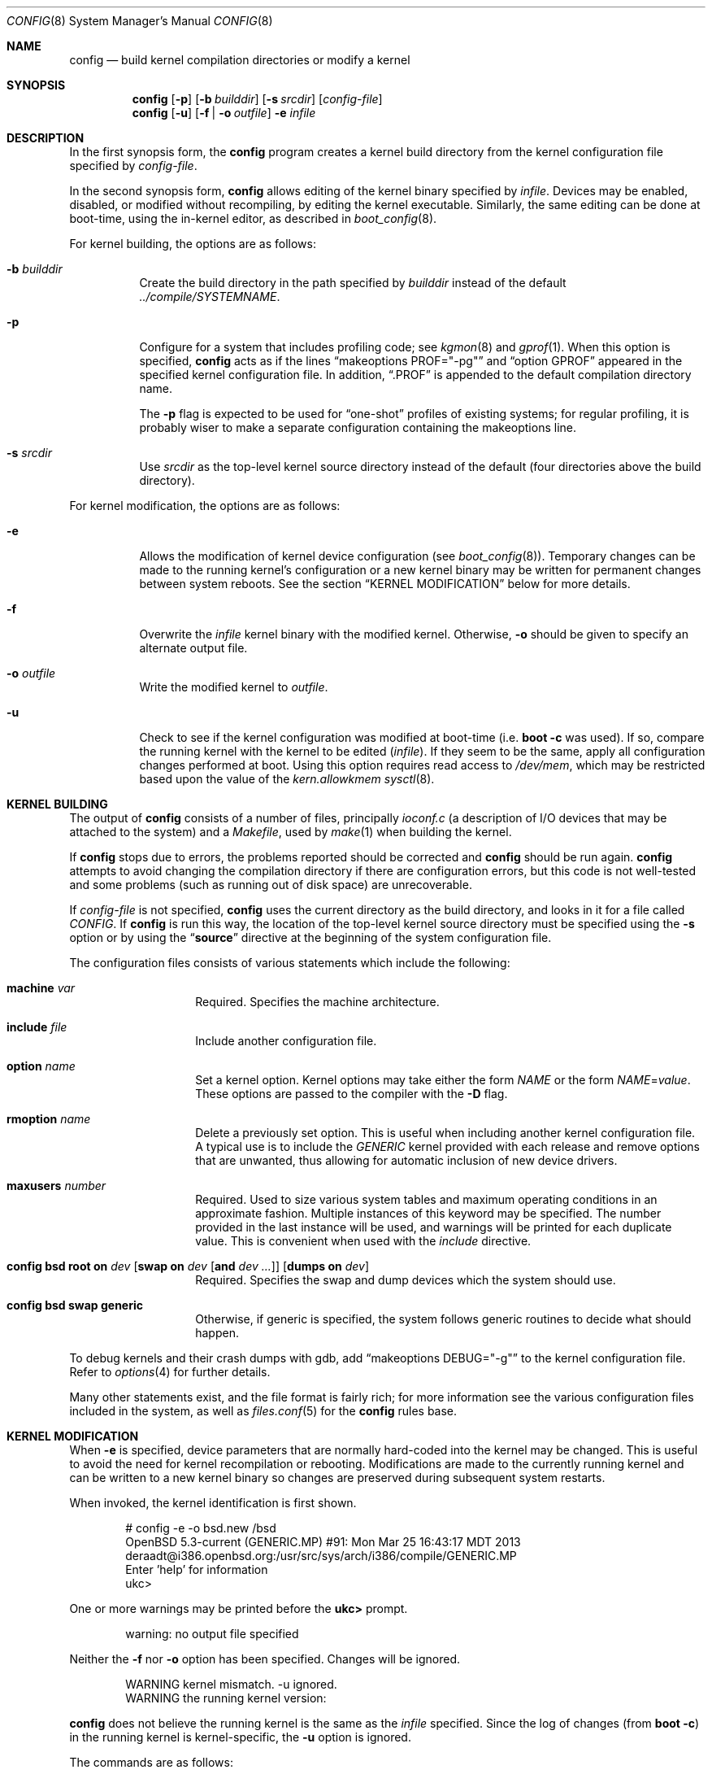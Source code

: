 .\"	$OpenBSD: config.8,v 1.66 2018/04/25 12:01:11 jmc Exp $
.\"	$NetBSD: config.8,v 1.10 1996/08/31 20:58:16 mycroft Exp $
.\"
.\" Copyright (c) 1980, 1991, 1993
.\"	The Regents of the University of California.  All rights reserved.
.\"
.\" Redistribution and use in source and binary forms, with or without
.\" modification, are permitted provided that the following conditions
.\" are met:
.\" 1. Redistributions of source code must retain the above copyright
.\"    notice, this list of conditions and the following disclaimer.
.\" 2. Redistributions in binary form must reproduce the above copyright
.\"    notice, this list of conditions and the following disclaimer in the
.\"    documentation and/or other materials provided with the distribution.
.\" 3. Neither the name of the University nor the names of its contributors
.\"    may be used to endorse or promote products derived from this software
.\"    without specific prior written permission.
.\"
.\" THIS SOFTWARE IS PROVIDED BY THE REGENTS AND CONTRIBUTORS ``AS IS'' AND
.\" ANY EXPRESS OR IMPLIED WARRANTIES, INCLUDING, BUT NOT LIMITED TO, THE
.\" IMPLIED WARRANTIES OF MERCHANTABILITY AND FITNESS FOR A PARTICULAR PURPOSE
.\" ARE DISCLAIMED.  IN NO EVENT SHALL THE REGENTS OR CONTRIBUTORS BE LIABLE
.\" FOR ANY DIRECT, INDIRECT, INCIDENTAL, SPECIAL, EXEMPLARY, OR CONSEQUENTIAL
.\" DAMAGES (INCLUDING, BUT NOT LIMITED TO, PROCUREMENT OF SUBSTITUTE GOODS
.\" OR SERVICES; LOSS OF USE, DATA, OR PROFITS; OR BUSINESS INTERRUPTION)
.\" HOWEVER CAUSED AND ON ANY THEORY OF LIABILITY, WHETHER IN CONTRACT, STRICT
.\" LIABILITY, OR TORT (INCLUDING NEGLIGENCE OR OTHERWISE) ARISING IN ANY WAY
.\" OUT OF THE USE OF THIS SOFTWARE, EVEN IF ADVISED OF THE POSSIBILITY OF
.\" SUCH DAMAGE.
.\"
.\"     from: @(#)config.8	8.2 (Berkeley) 4/19/94
.\"
.Dd $Mdocdate: April 25 2018 $
.Dt CONFIG 8
.Os
.Sh NAME
.Nm config
.Nd build kernel compilation directories or modify a kernel
.Sh SYNOPSIS
.Nm config
.Op Fl p
.Op Fl b Ar builddir
.Op Fl s Ar srcdir
.Op Ar config-file
.Nm config
.Op Fl u
.Op Fl f | o Ar outfile
.Fl e
.Ar infile
.Sh DESCRIPTION
In the first synopsis form, the
.Nm
program creates a kernel build directory from the kernel configuration file
specified by
.Ar config-file .
.Pp
In the second synopsis form,
.Nm
allows editing of the kernel binary specified by
.Ar infile .
Devices may be enabled, disabled, or modified without recompiling,
by editing the kernel executable.
Similarly, the same editing can be done at boot-time,
using the in-kernel editor,
as described in
.Xr boot_config 8 .
.Pp
For kernel building, the options are as follows:
.Bl -tag -width Ds
.It Fl b Ar builddir
Create the build directory in the path specified by
.Ar builddir
instead of the default
.Pa ../compile/SYSTEMNAME .
.It Fl p
Configure for a system that includes profiling code; see
.Xr kgmon 8
and
.Xr gprof 1 .
When this option is specified,
.Nm
acts as if the lines
.Dq makeoptions PROF="-pg"
and
.Dq option GPROF
appeared in the specified kernel configuration file.
In addition,
.Dq .PROF
is appended to the default compilation directory name.
.Pp
The
.Fl p
flag is expected to be used for
.Dq one-shot
profiles of existing systems; for regular profiling, it is probably wiser to
make a separate configuration containing the makeoptions line.
.It Fl s Ar srcdir
Use
.Ar srcdir
as the top-level kernel source directory instead of the default (four
directories above the build directory).
.El
.Pp
For kernel modification, the options are as follows:
.Bl -tag -width Ds
.It Fl e
Allows the modification of kernel device configuration (see
.Xr boot_config 8 ) .
Temporary changes can be made to the running kernel's configuration or a new
kernel binary may be written for permanent changes between system reboots.
See the section
.Sx KERNEL MODIFICATION
below for more details.
.It Fl f
Overwrite the
.Ar infile
kernel binary with the modified kernel.
Otherwise,
.Fl o
should be given to specify an alternate output file.
.It Fl o Ar outfile
Write the modified kernel to
.Ar outfile .
.It Fl u
Check to see if the kernel configuration was modified at boot-time
(i.e.\&
.Cm boot -c
was used).
If so, compare the running kernel with the kernel to be edited
.Pq Ar infile .
If they seem to be the same, apply all configuration changes performed at
boot.
Using this option requires read access to
.Pa /dev/mem ,
which may be restricted based upon the value of the
.Ar kern.allowkmem
.Xr sysctl 8 .
.El
.Sh KERNEL BUILDING
The output of
.Nm
consists of a number of files, principally
.Pa ioconf.c
(a description of I/O devices that may be attached to the system)
and a
.Pa Makefile ,
used by
.Xr make 1
when building the kernel.
.Pp
If
.Nm
stops due to errors, the problems reported should be corrected and
.Nm
should be run again.
.Nm
attempts to avoid changing the compilation directory if there are
configuration errors, but this code is not well-tested and some problems
(such as running out of disk space) are unrecoverable.
.Pp
If
.Ar config-file
is not specified,
.Nm
uses the current directory as the build directory, and looks in it for
a file called
.Pa CONFIG .
If
.Nm
is run this way, the location of the top-level kernel source
directory must be specified using the
.Fl s
option or by using the
.Dq Li source
directive at the beginning of the system configuration file.
.Pp
The configuration files consists of various statements which
include the following:
.Bl -tag -offset indent -width indent
.It Ic machine Ar var
Required.
Specifies the machine architecture.
.It Ic include Ar file
Include another configuration file.
.It Ic option Ar name
Set a kernel option.
Kernel options may take either the form
.Ar NAME
or the form
.Ar NAME Ns = Ns Ar value .
These options are passed to the compiler with the
.Fl D
flag.
.It Ic rmoption Ar name
Delete a previously set option.
This is useful when including another kernel configuration file.
A typical use is to include the
.Va GENERIC
kernel provided with each release and remove options that are
unwanted, thus allowing for automatic inclusion of new device
drivers.
.It Ic maxusers Ar number
Required.
Used to size various system tables and maximum operating conditions
in an approximate fashion.
Multiple instances of this keyword may be specified.
The number provided in the last instance will be used, and
warnings will be printed for each duplicate value.
This is convenient when used with the
.Va include
directive.
.It Xo Ic config Cm bsd root on Ar dev
.Op Cm swap on Ar dev Op Cm and Ar dev ...
.Op Cm dumps on Ar dev
.Xc
Required.
Specifies the swap and dump devices which the system should use.
.It Ic config Cm bsd swap generic
Otherwise, if generic is specified, the system follows generic routines to
decide what should happen.
.El
.Pp
To debug kernels and their crash dumps with gdb, add
.Dq makeoptions DEBUG="-g"
to the kernel configuration file.
Refer to
.Xr options 4
for further details.
.Pp
Many other statements exist, and the file format is fairly rich; for more
information see the various configuration files included in the system, as
well as
.Xr files.conf 5
for the
.Nm
rules base.
.Sh KERNEL MODIFICATION
When
.Fl e
is specified, device parameters that are normally hard-coded into the kernel
may be changed.
This is useful to avoid the need for kernel recompilation or rebooting.
Modifications are made to the currently running kernel and can be written to
a new kernel binary so changes are preserved during subsequent system restarts.
.Pp
When invoked, the kernel identification is first shown.
.Bd -literal -offset indent
# config -e -o bsd.new /bsd
OpenBSD 5.3-current (GENERIC.MP) #91: Mon Mar 25 16:43:17 MDT 2013
    deraadt@i386.openbsd.org:/usr/src/sys/arch/i386/compile/GENERIC.MP
Enter 'help' for information
ukc>
.Ed
.Pp
One or more warnings may be printed before the
.Li ukc>
prompt.
.Bd -literal -offset indent
warning: no output file specified
.Ed
.Pp
Neither the
.Fl f
nor
.Fl o
option has been specified.
Changes will be ignored.
.Bd -literal -offset indent
WARNING kernel mismatch. -u ignored.
WARNING the running kernel version:
.Ed
.Pp
.Nm
does not believe the running kernel is the same as the
.Ar infile
specified.
Since the log of changes (from
.Cm boot -c )
in the running kernel is kernel-specific, the
.Fl u
option is ignored.
.Pp
The commands are as follows:
.Bl -tag -width "disable attr val | devno | dev"
.It Ic add Ar dev
Add a device through copying another.
.It Ic base Cm 8 | 10 | 16
Change the base of numbers displayed and entered.
.It Ic bufcachepercent Op Ar number
Change the BUFCACHEPERCENT value.
Without arguments, displays its current value.
.It Ic change Ar devno | dev
Modify one or more devices.
.It Ic disable Ar attr val | devno | dev
Disable one or more devices.
.It Ic enable Ar attr val | devno | dev
Enable one or more devices.
.It Ic exit
Exit without saving changes.
.It Ic find Ar devno | dev
Find one or more devices.
.It Ic help
Give a short summary of all commands and their arguments.
.It Ic lines Op Ar count
Set the number of rows per page.
.It Ic list
Show all known devices, a screen at a time.
.It Ic nkmempg Op Ar number
Change the NKMEMPAGES value.
Without arguments, displays its current value.
.It Ic quit
Exit and save changes.
.It Ic show Op Ar attr Op Ar val
Show all devices for which attribute
.Ar attr
has the value
.Ar val .
.It Ic timezone Op Ar minuteswest Op Ar dst
Change the
.Va tz
timezone structure.
.Va minuteswest
is the number of minutes west of GMT and
.Va dst
is non-zero if Daylight Saving Time is in effect.
Without arguments, displays its current value.
.El
.Sh EXAMPLES
The Ethernet card is not detected at boot because the kernel configuration
does not match the physical hardware configuration,
e.g. wrong IRQ in OpenBSD/i386.
The Ethernet card is supposed to use the
.Xr ne 4
driver.
.Bd -literal
.No ukc> Ic find ne
24 ne0 at isa0 port 0x240 size 0 iomem 0xd8000 iosiz 0 irq 9 drq -1 drq2 -1 flags 0x0
25 ne1 at isa0 port 0x300 size 0 iomem -1 iosiz 0 irq 10 drq -1 drq2 -1 flags 0x0
26 ne* at isapnp0 port -1 size 0 iomem -1 iosiz 0 irq -1 drq -1 flags 0x0
27 ne* at pci* dev -1 function -1 flags 0x0
28 ne* at pcmcia* function -1 irq -1 flags 0x0
ukc>
.Ed
.Pp
ne1 seems to match the configuration except it uses IRQ 10 instead of IRQ 5.
So the irq on ne1 should be changed via the
.Ic change
command.
The device can be specified by either name or number.
.Bd -literal
.No ukc> Ic change ne1
25 ne1 at isa0 port 0x300 size 0 iomem -1 iosiz 0 irq 10 drq -1 drq2 -1
.No change (y/n) \&? Ic y
.No port [0x300] \&?
.No size [0] \&?
.No iomem [-1] \&?
.No iosiz [0] \&?
.No irq [10] \&? Ic 5
.No drq [-1] \&?
.No drq2 [-1] \&?
.No flags [0] \&?
25 ne1 changed
25 ne1 at isa0 port 0x300 size 0 iomem -1 iosiz 0 irq 5 drq -1 drq2 -1 flags 0x0
ukc>
.Ed
.Pp
It's also possible to disable all devices with a common attribute.
For example:
.Bd -literal
.No ukc> Ic disable port 0x300
 25 ne1 disabled
 72 we1 disabled
 75 el0 disabled
 77 ie1 disabled
.Ed
.Pp
The
.Cm show
command is useful for finding which devices have a certain attribute.
It can also be used to find those devices with a particular value for
an attribute.
.Bd -literal
.No ukc> Ic show slot
  2 ahc* at eisa0 slot -1
 10 uha* at eisa0 slot -1
 12 ep0 at eisa0 slot -1
 17 ep* at eisa0 slot -1
102 ahb* at eisa0 slot -1
103 fea* at eisa0 slot -1
.No ukc> Ic show port 0x300
 25 ne1 at isa0 port 0x300 size 0 iomem -1 iosiz 0 irq 10 drq -1 drq2 -1 flags 0x0
 72 we1 at isa0 port 0x300 size 0 iomem 0xcc000 iosiz 0 irq 10 drq -1 drq2 -1 flags 0x0
 75 el0 at isa0 port 0x300 size 0 iomem -1 iosiz 0 irq 9 drq -1 drq2 -1 flags 0x0
 77 ie1 at isa0 port 0x300 size 0 iomem -1 iosiz 0 irq 10 drq -1 drq2 -1 flags 0x0
ukc>
.Ed
.Pp
It is possible to add new devices, but only devices that were linked into the
kernel.
If a new device is added, following devices will be renumbered.
.Bd -literal
.No ukc> Ic find ep
 11 ep0 at isa0 port -1 size 0 iomem -1 iosiz 0 irq -1 drq -1 drq2 -1 flags 0x0
 12 ep0 at eisa0 slot -1 flags 0x0
 13 ep0 at pci* dev -1 function -1 flags 0x0
 14 ep* at isapnp0 port -1 size 0 iomem -1 iosiz 0 irq -1 drq -1 flags 0x0
 15 ep* at isa0 port -1 size 0 iomem -1 iosiz 0 irq -1 drq -1 drq2 -1 flags 0x0
 16 ep* at eisa0 slot -1 flags 0x0
 17 ep* at pci* dev -1 function -1 flags 0x0
 18 ep* at pcmcia* dev -1 irq -1 flags 0x0
.No ukc> Ic add ep1
.No "Clone Device (DevNo, 'q' or '\&?') \&?" Ic 13
.No "Insert before Device (DevNo, 'q' or '\&?')" Ic 14
 14 ep1 at pci* dev -1 function -1
.No ukc> Ic change 14
 14 ep1 at pci* dev -1 function -1
.No change (y/n) \&? Ic y
.No dev [-1] \&? Ic 14
.No function [-1] \&?
.No flags [0] \&? Ic 18
 14 ep1 changed
 14 ep1 at pci* dev 14 function -1 flags 0x12
ukc>
.Ed
.Pp
When done, exit the program with the
.Ic quit
or
.Ic exit
commands.
.Ic exit
will ignore any changes while
.Ic quit
writes the changes to
.Ar outfile
(if
.Fl o
or
.Fl f
was given, else ignore changes).
.Bd -literal
.No ukc> Ic quit
.Ed
.Sh SEE ALSO
.Xr options 4 ,
.Xr files.conf 5 ,
.Xr boot.conf 8 ,
.Xr boot_config 8
.Pp
The SYNOPSIS portion of each device in section 4 of the manual.
.Rs
.%T "Building 4.4 BSD Systems with Config"
.Re
.Sh HISTORY
The
.Nm
program appeared in
.Bx 4.1
and was completely revised in
.Bx 4.4 .
The
.Fl e
option appeared in
.Ox 2.6 .
.Sh BUGS
Included files should start with an empty line or comment.
